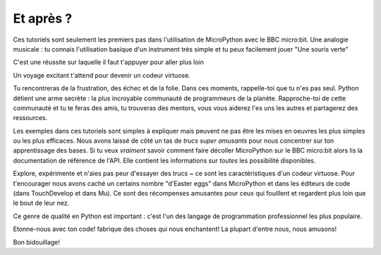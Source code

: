 Et après ?
----------

Ces tutoriels sont seulement les premiers pas dans l'utilisation de MicroPython
avec le BBC micro:bit. Une analogie musicale : tu connais l'utilisation basique
d'un instrument très simple et tu peux facilement jouer "Une souris verte"

C'est une réussite sur laquelle il faut t'appuyer pour aller plus loin

Un voyage excitant t'attend pour devenir un codeur virtuose.

Tu rencontreras de la frustration, des échec et de la folie. Dans ces moments,
rappelle-toi que tu n'es pas seul. Python détient une arme secrète : la plus
incroyable communauté de programmeurs de la planète. Rapproche-toi de cette
communauté et tu te feras des amis, tu trouveras des mentors, vous vous aiderez
l'es uns les autres et partagerez des ressources.

Les exemples dans ces tutoriels sont simples à expliquer mais peuvent ne pas
être les mises en oeuvres les plus simples ou les plus efficaces. Nous avons
laissé de côté un tas de *trucs super amusants* pour nous concentrer sur ton
apprentissage des bases. Si tu veux *vraiment* savoir comment faire décoller
MicroPython sur le BBC micro:bit alors lis la documentation de référence de l'API.
Elle contient les informations sur *toutes* les possibilité disponibles.

Explore, expérimente et n'aies pas peur d'essayer des trucs ~ ce sont les
caractéristiques d'un codeur virtuose. Pour t'encourager nous avons caché un
certains nombre "d'Easter eggs" dans MicroPython et dans les éditeurs de code
(dans TouchDevelop et dans Mu). Ce sont des récompenses amusantes pour ceux qui
fouillent et regardent plus loin que le bout de leur nez.

Ce genre de qualité en Python est important : c'est l'un des langage de programmation
professionnel les plus populaire.

Etonne-nous avec ton code! fabrique des choses qui nous enchantent! La plupart
d'entre nous, nous amusons!

Bon bidouillage!
